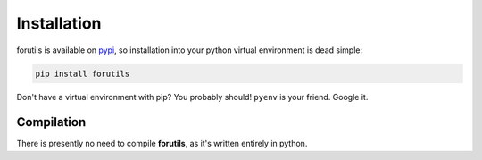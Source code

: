 .. _installation:

============
Installation
============

forutils is available on `pypi <https://pypi.org/>`_, so installation into your python virtual environment is dead
simple:

.. code-block:: py

    pip install forutils

Don't have a virtual environment with pip? You probably should! ``pyenv`` is your friend. Google it.


.. _compilation:

Compilation
============

There is presently no need to compile **forutils**, as it's written entirely in python.



